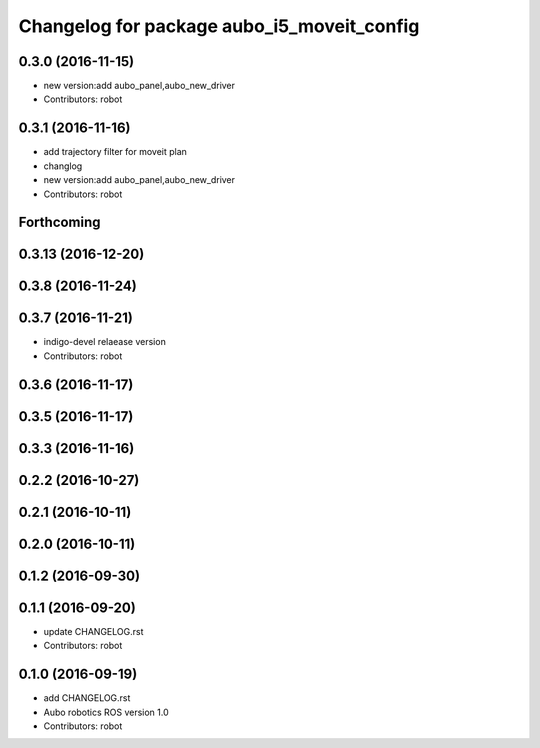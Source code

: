 ^^^^^^^^^^^^^^^^^^^^^^^^^^^^^^^^^^^^^^^^^^^
Changelog for package aubo_i5_moveit_config
^^^^^^^^^^^^^^^^^^^^^^^^^^^^^^^^^^^^^^^^^^^

0.3.0 (2016-11-15)
------------------
* new version:add aubo_panel,aubo_new_driver
* Contributors: robot

0.3.1 (2016-11-16)
------------------
* add trajectory filter for moveit plan
* changlog
* new version:add aubo_panel,aubo_new_driver
* Contributors: robot

Forthcoming
-----------

0.3.13 (2016-12-20)
-------------------

0.3.8 (2016-11-24)
------------------

0.3.7 (2016-11-21)
------------------
* indigo-devel relaease version
* Contributors: robot

0.3.6 (2016-11-17)
------------------

0.3.5 (2016-11-17)
------------------

0.3.3 (2016-11-16)
------------------

0.2.2 (2016-10-27)
------------------

0.2.1 (2016-10-11)
------------------

0.2.0 (2016-10-11)
------------------

0.1.2 (2016-09-30)
------------------

0.1.1 (2016-09-20)
------------------
* update CHANGELOG.rst
* Contributors: robot

0.1.0 (2016-09-19)
------------------
* add CHANGELOG.rst
* Aubo robotics ROS version 1.0
* Contributors: robot
